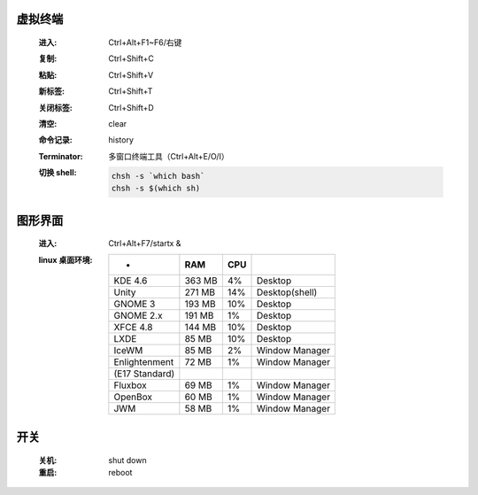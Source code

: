 虚拟终端
-------
    :进入: Ctrl+Alt+F1~F6/右键
    :复制: Ctrl+Shift+C
    :粘贴: Ctrl+Shift+V
    :新标签: Ctrl+Shift+T
    :关闭标签: Ctrl+Shift+D
    :清空: clear
    :命令记录: history
    :Terminator: 多窗口终端工具（Ctrl+Alt+E/O/I）
    :切换 shell:
        .. code-block:: bash

            chsh -s `which bash`
            chsh -s $(which sh)


图形界面
-------
    :进入: Ctrl+Alt+F7/startx &
    :linux 桌面环境:
        ==============  ========  =====  =========
         -                RAM       CPU
        ==============  ========  =====  =========
        KDE 4.6           363 MB    4%     Desktop
        Unity             271 MB    14%    Desktop(shell)
        GNOME 3           193 MB    10%    Desktop
        GNOME 2.x         191 MB    1%     Desktop
        XFCE 4.8          144 MB    10%    Desktop
        LXDE              85 MB     10%    Desktop
        IceWM             85 MB     2%     Window Manager
        Enlightenment     72 MB     1%     Window Manager
        (E17 Standard)
        Fluxbox           69 MB     1%     Window Manager
        OpenBox           60 MB     1%     Window Manager
        JWM               58 MB     1%     Window Manager
        ==============  ========  =====  =========


开关
----
    :关机: shut down
    :重启: reboot
